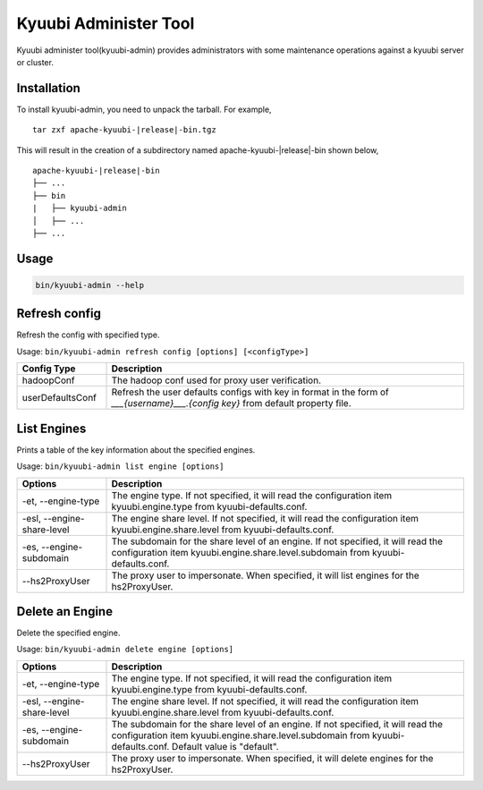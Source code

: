 .. Licensed to the Apache Software Foundation (ASF) under one or more
   contributor license agreements.  See the NOTICE file distributed with
   this work for additional information regarding copyright ownership.
   The ASF licenses this file to You under the Apache License, Version 2.0
   (the "License"); you may not use this file except in compliance with
   the License.  You may obtain a copy of the License at

..    http://www.apache.org/licenses/LICENSE-2.0

.. Unless required by applicable law or agreed to in writing, software
   distributed under the License is distributed on an "AS IS" BASIS,
   WITHOUT WARRANTIES OR CONDITIONS OF ANY KIND, either express or implied.
   See the License for the specific language governing permissions and
   limitations under the License.

Kyuubi Administer Tool
=======================

.. versionadded:: 1.6.0

Kyuubi administer tool(kyuubi-admin) provides administrators with some maintenance operations against a kyuubi server or cluster.

.. _installation:

Installation
-------------------------------------
To install kyuubi-admin, you need to unpack the tarball. For example,

.. parsed-literal::

   tar zxf apache-kyuubi-\ |release|\ -bin.tgz

This will result in the creation of a subdirectory named apache-kyuubi-|release|-bin shown below,

.. parsed-literal::

   apache-kyuubi-\ |release|\ -bin
   ├── ...
   ├── bin
   |   ├── kyuubi-admin
   │   ├── ...
   ├── ...


.. _usage:

Usage
-------------------------------------
.. code-block:: bash

   bin/kyuubi-admin --help



.. _refresh_config:

Refresh config
-------------------------------------

Refresh the config with specified type.

Usage: ``bin/kyuubi-admin refresh config [options] [<configType>]``

.. list-table::
   :widths: 20 80
   :header-rows: 1

   * - Config Type
     - Description
   * - hadoopConf
     - The hadoop conf used for proxy user verification.
   * - userDefaultsConf
     - Refresh the user defaults configs with key in format in the form of `___{username}___.{config key}` from default property file.

.. _list_engine:

List Engines
-------------------------------------

Prints a table of the key information about the specified engines.

Usage: ``bin/kyuubi-admin list engine [options]``

.. list-table::
   :widths: 20 80
   :header-rows: 1

   * - Options
     - Description
   * - -et, --engine-type
     - The engine type. If not specified, it will read the configuration item kyuubi.engine.type from kyuubi-defaults.conf.
   * - -esl, --engine-share-level
     - The engine share level. If not specified, it will read the configuration item kyuubi.engine.share.level from kyuubi-defaults.conf.
   * - -es, --engine-subdomain
     - The subdomain for the share level of an engine. If not specified, it will read the configuration item kyuubi.engine.share.level.subdomain from kyuubi-defaults.conf.
   * - --hs2ProxyUser
     - The proxy user to impersonate. When specified, it will list engines for the hs2ProxyUser.

.. _delete_engine:

Delete an Engine
-------------------------------------

Delete the specified engine.

Usage: ``bin/kyuubi-admin delete engine [options]``

.. list-table::
   :widths: 20 80
   :header-rows: 1

   * - Options
     - Description
   * - -et, --engine-type
     - The engine type. If not specified, it will read the configuration item kyuubi.engine.type from kyuubi-defaults.conf.
   * - -esl, --engine-share-level
     - The engine share level. If not specified, it will read the configuration item kyuubi.engine.share.level from kyuubi-defaults.conf.
   * - -es, --engine-subdomain
     - The subdomain for the share level of an engine. If not specified, it will read the configuration item kyuubi.engine.share.level.subdomain from kyuubi-defaults.conf. Default value is "default".
   * - --hs2ProxyUser
     - The proxy user to impersonate. When specified, it will delete engines for the hs2ProxyUser.
